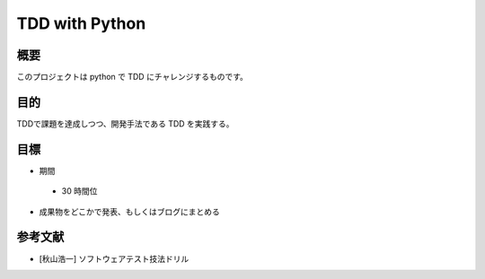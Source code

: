 =================
  TDD with Python
=================

概要
~~~~

このプロジェクトは python で TDD にチャレンジするものです。

目的
~~~~
TDDで課題を達成しつつ、開発手法である TDD を実践する。

目標
~~~~

- 期間
 - 30 時間位
- 成果物をどこかで発表、もしくはブログにまとめる

参考文献
~~~~~~~~

- [秋山浩一] ソフトウェアテスト技法ドリル
